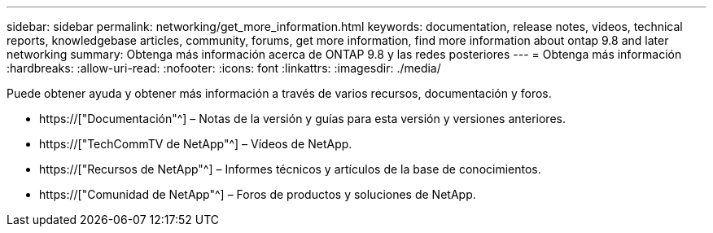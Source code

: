 ---
sidebar: sidebar 
permalink: networking/get_more_information.html 
keywords: documentation, release notes, videos, technical reports, knowledgebase articles, community, forums, get more information, find more information about ontap 9.8 and later networking 
summary: Obtenga más información acerca de ONTAP 9.8 y las redes posteriores 
---
= Obtenga más información
:hardbreaks:
:allow-uri-read: 
:nofooter: 
:icons: font
:linkattrs: 
:imagesdir: ./media/


[role="lead"]
Puede obtener ayuda y obtener más información a través de varios recursos, documentación y foros.

* https://["Documentación"^] – Notas de la versión y guías para esta versión y versiones anteriores.
* https://["TechCommTV de NetApp"^] – Vídeos de NetApp.
* https://["Recursos de NetApp"^] – Informes técnicos y artículos de la base de conocimientos.
* https://["Comunidad de NetApp"^] – Foros de productos y soluciones de NetApp.

